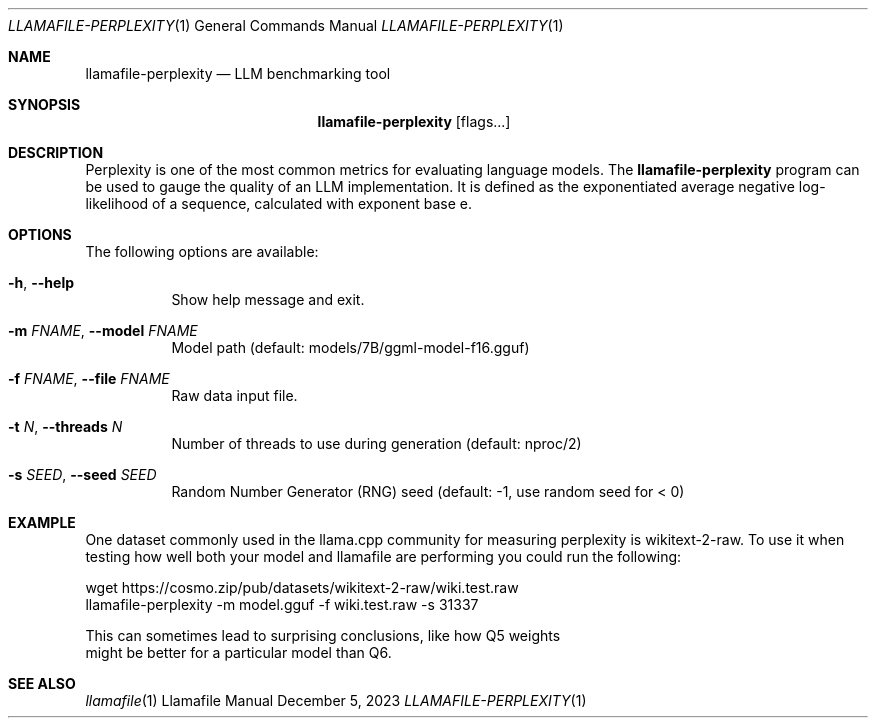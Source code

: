 .Dd December 5, 2023
.Dt LLAMAFILE-PERPLEXITY 1
.Os Llamafile Manual
.Sh NAME
.Nm llamafile-perplexity
.Nd LLM benchmarking tool
.Sh SYNOPSIS
.Nm
.Op flags...
.Sh DESCRIPTION
Perplexity is one of the most common metrics for evaluating language
models. The
.Nm
program can be used to gauge the quality of an LLM implementation. It is
defined as the exponentiated average negative log-likelihood of a
sequence, calculated with exponent base e.
.Sh OPTIONS
The following options are available:
.Bl -tag -width indent
.It Fl h , Fl Fl help
Show help message and exit.
.It Fl m Ar FNAME , Fl Fl model Ar FNAME
Model path (default: models/7B/ggml-model-f16.gguf)
.It Fl f Ar FNAME , Fl Fl file Ar FNAME
Raw data input file.
.It Fl t Ar N , Fl Fl threads Ar N
Number of threads to use during generation (default: nproc/2)
.It Fl s Ar SEED , Fl Fl seed Ar SEED
Random Number Generator (RNG) seed (default: -1, use random seed for < 0)
.Sh EXAMPLE
One dataset commonly used in the llama.cpp community for measuring
perplexity is wikitext-2-raw. To use it when testing how well both your
model and llamafile are performing you could run the following:
.Bd -literal
wget https://cosmo.zip/pub/datasets/wikitext-2-raw/wiki.test.raw
llamafile-perplexity -m model.gguf -f wiki.test.raw -s 31337
.Pp
This can sometimes lead to surprising conclusions, like how Q5 weights
might be better for a particular model than Q6.
.Ed
.Sh SEE ALSO
.Xr llamafile 1
